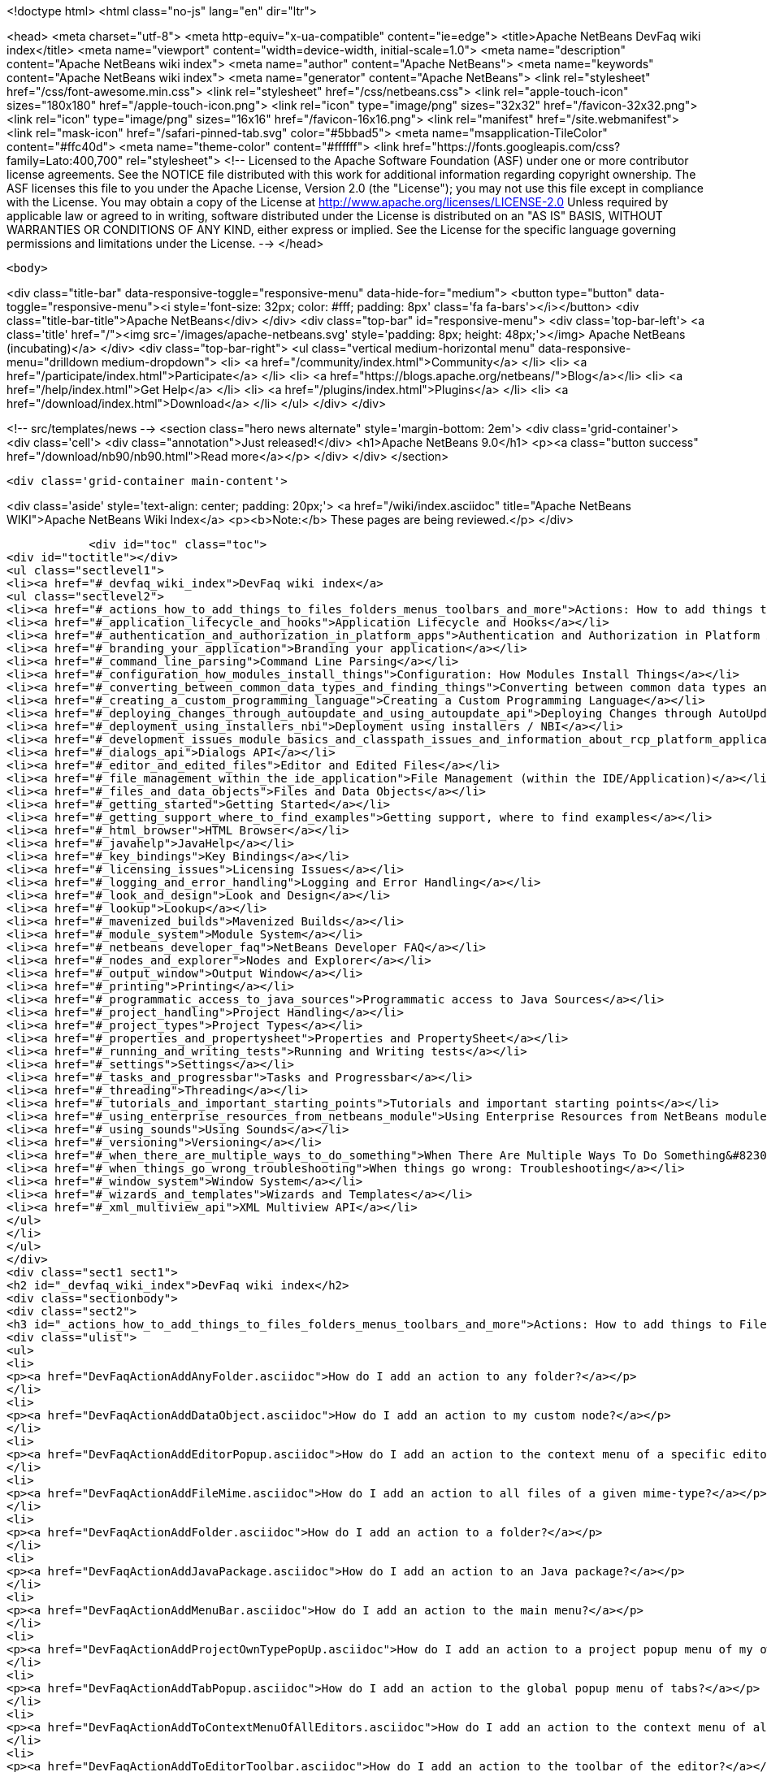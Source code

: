 

<!doctype html>
<html class="no-js" lang="en" dir="ltr">
    
<head>
    <meta charset="utf-8">
    <meta http-equiv="x-ua-compatible" content="ie=edge">
    <title>Apache NetBeans DevFaq wiki index</title>
    <meta name="viewport" content="width=device-width, initial-scale=1.0">
    <meta name="description" content="Apache NetBeans wiki index">
    <meta name="author" content="Apache NetBeans">
    <meta name="keywords" content="Apache NetBeans wiki index">
    <meta name="generator" content="Apache NetBeans">
    <link rel="stylesheet" href="/css/font-awesome.min.css">
    <link rel="stylesheet" href="/css/netbeans.css">
    <link rel="apple-touch-icon" sizes="180x180" href="/apple-touch-icon.png">
    <link rel="icon" type="image/png" sizes="32x32" href="/favicon-32x32.png">
    <link rel="icon" type="image/png" sizes="16x16" href="/favicon-16x16.png">
    <link rel="manifest" href="/site.webmanifest">
    <link rel="mask-icon" href="/safari-pinned-tab.svg" color="#5bbad5">
    <meta name="msapplication-TileColor" content="#ffc40d">
    <meta name="theme-color" content="#ffffff">
    <link href="https://fonts.googleapis.com/css?family=Lato:400,700" rel="stylesheet"> 
    <!--
        Licensed to the Apache Software Foundation (ASF) under one
        or more contributor license agreements.  See the NOTICE file
        distributed with this work for additional information
        regarding copyright ownership.  The ASF licenses this file
        to you under the Apache License, Version 2.0 (the
        "License"); you may not use this file except in compliance
        with the License.  You may obtain a copy of the License at
        http://www.apache.org/licenses/LICENSE-2.0
        Unless required by applicable law or agreed to in writing,
        software distributed under the License is distributed on an
        "AS IS" BASIS, WITHOUT WARRANTIES OR CONDITIONS OF ANY
        KIND, either express or implied.  See the License for the
        specific language governing permissions and limitations
        under the License.
    -->
</head>


    <body>
        

<div class="title-bar" data-responsive-toggle="responsive-menu" data-hide-for="medium">
    <button type="button" data-toggle="responsive-menu"><i style='font-size: 32px; color: #fff; padding: 8px' class='fa fa-bars'></i></button>
    <div class="title-bar-title">Apache NetBeans</div>
</div>
<div class="top-bar" id="responsive-menu">
    <div class='top-bar-left'>
        <a class='title' href="/"><img src='/images/apache-netbeans.svg' style='padding: 8px; height: 48px;'></img> Apache NetBeans (incubating)</a>
    </div>
    <div class="top-bar-right">
        <ul class="vertical medium-horizontal menu" data-responsive-menu="drilldown medium-dropdown">
            <li> <a href="/community/index.html">Community</a> </li>
            <li> <a href="/participate/index.html">Participate</a> </li>
            <li> <a href="https://blogs.apache.org/netbeans/">Blog</a></li>
            <li> <a href="/help/index.html">Get Help</a> </li>
            <li> <a href="/plugins/index.html">Plugins</a> </li>
            <li> <a href="/download/index.html">Download</a> </li>
        </ul>
    </div>
</div>


        
<!-- src/templates/news -->
<section class="hero news alternate" style='margin-bottom: 2em'>
    <div class='grid-container'>
        <div class='cell'>
            <div class="annotation">Just released!</div>
            <h1>Apache NetBeans 9.0</h1>
            <p><a class="button success" href="/download/nb90/nb90.html">Read more</a></p>
        </div>
    </div>
</section>

        <div class='grid-container main-content'>
            
<div class='aside' style='text-align: center; padding: 20px;'>
    <a href="/wiki/index.asciidoc" title="Apache NetBeans WIKI">Apache NetBeans Wiki Index</a>
    <p><b>Note:</b> These pages are being reviewed.</p>
</div>

            <div id="toc" class="toc">
<div id="toctitle"></div>
<ul class="sectlevel1">
<li><a href="#_devfaq_wiki_index">DevFaq wiki index</a>
<ul class="sectlevel2">
<li><a href="#_actions_how_to_add_things_to_files_folders_menus_toolbars_and_more">Actions: How to add things to Files, Folders, Menus, Toolbars and more</a></li>
<li><a href="#_application_lifecycle_and_hooks">Application Lifecycle and Hooks</a></li>
<li><a href="#_authentication_and_authorization_in_platform_apps">Authentication and Authorization in Platform Apps</a></li>
<li><a href="#_branding_your_application">Branding your application</a></li>
<li><a href="#_command_line_parsing">Command Line Parsing</a></li>
<li><a href="#_configuration_how_modules_install_things">Configuration: How Modules Install Things</a></li>
<li><a href="#_converting_between_common_data_types_and_finding_things">Converting between common data types and finding things</a></li>
<li><a href="#_creating_a_custom_programming_language">Creating a Custom Programming Language</a></li>
<li><a href="#_deploying_changes_through_autoupdate_and_using_autoupdate_api">Deploying Changes through AutoUpdate and using Autoupdate API</a></li>
<li><a href="#_deployment_using_installers_nbi">Deployment using installers / NBI</a></li>
<li><a href="#_development_issues_module_basics_and_classpath_issues_and_information_about_rcp_platform_application_configuration">Development issues, module basics and classpath issues, and information about RCP/Platform application configuration</a></li>
<li><a href="#_dialogs_api">Dialogs API</a></li>
<li><a href="#_editor_and_edited_files">Editor and Edited Files</a></li>
<li><a href="#_file_management_within_the_ide_application">File Management (within the IDE/Application)</a></li>
<li><a href="#_files_and_data_objects">Files and Data Objects</a></li>
<li><a href="#_getting_started">Getting Started</a></li>
<li><a href="#_getting_support_where_to_find_examples">Getting support, where to find examples</a></li>
<li><a href="#_html_browser">HTML Browser</a></li>
<li><a href="#_javahelp">JavaHelp</a></li>
<li><a href="#_key_bindings">Key Bindings</a></li>
<li><a href="#_licensing_issues">Licensing Issues</a></li>
<li><a href="#_logging_and_error_handling">Logging and Error Handling</a></li>
<li><a href="#_look_and_design">Look and Design</a></li>
<li><a href="#_lookup">Lookup</a></li>
<li><a href="#_mavenized_builds">Mavenized Builds</a></li>
<li><a href="#_module_system">Module System</a></li>
<li><a href="#_netbeans_developer_faq">NetBeans Developer FAQ</a></li>
<li><a href="#_nodes_and_explorer">Nodes and Explorer</a></li>
<li><a href="#_output_window">Output Window</a></li>
<li><a href="#_printing">Printing</a></li>
<li><a href="#_programmatic_access_to_java_sources">Programmatic access to Java Sources</a></li>
<li><a href="#_project_handling">Project Handling</a></li>
<li><a href="#_project_types">Project Types</a></li>
<li><a href="#_properties_and_propertysheet">Properties and PropertySheet</a></li>
<li><a href="#_running_and_writing_tests">Running and Writing tests</a></li>
<li><a href="#_settings">Settings</a></li>
<li><a href="#_tasks_and_progressbar">Tasks and Progressbar</a></li>
<li><a href="#_threading">Threading</a></li>
<li><a href="#_tutorials_and_important_starting_points">Tutorials and important starting points</a></li>
<li><a href="#_using_enterprise_resources_from_netbeans_module">Using Enterprise Resources from NetBeans module</a></li>
<li><a href="#_using_sounds">Using Sounds</a></li>
<li><a href="#_versioning">Versioning</a></li>
<li><a href="#_when_there_are_multiple_ways_to_do_something">When There Are Multiple Ways To Do Something&#8230;&#8203;</a></li>
<li><a href="#_when_things_go_wrong_troubleshooting">When things go wrong: Troubleshooting</a></li>
<li><a href="#_window_system">Window System</a></li>
<li><a href="#_wizards_and_templates">Wizards and Templates</a></li>
<li><a href="#_xml_multiview_api">XML Multiview API</a></li>
</ul>
</li>
</ul>
</div>
<div class="sect1 sect1">
<h2 id="_devfaq_wiki_index">DevFaq wiki index</h2>
<div class="sectionbody">
<div class="sect2">
<h3 id="_actions_how_to_add_things_to_files_folders_menus_toolbars_and_more">Actions: How to add things to Files, Folders, Menus, Toolbars and more</h3>
<div class="ulist">
<ul>
<li>
<p><a href="DevFaqActionAddAnyFolder.asciidoc">How do I add an action to any folder?</a></p>
</li>
<li>
<p><a href="DevFaqActionAddDataObject.asciidoc">How do I add an action to my custom node?</a></p>
</li>
<li>
<p><a href="DevFaqActionAddEditorPopup.asciidoc">How do I add an action to the context menu of a specific editor?</a></p>
</li>
<li>
<p><a href="DevFaqActionAddFileMime.asciidoc">How do I add an action to all files of a given mime-type?</a></p>
</li>
<li>
<p><a href="DevFaqActionAddFolder.asciidoc">How do I add an action to a folder?</a></p>
</li>
<li>
<p><a href="DevFaqActionAddJavaPackage.asciidoc">How do I add an action to an Java package?</a></p>
</li>
<li>
<p><a href="DevFaqActionAddMenuBar.asciidoc">How do I add an action to the main menu?</a></p>
</li>
<li>
<p><a href="DevFaqActionAddProjectOwnTypePopUp.asciidoc">How do I add an action to a project popup menu of my own project type?</a></p>
</li>
<li>
<p><a href="DevFaqActionAddTabPopup.asciidoc">How do I add an action to the global popup menu of tabs?</a></p>
</li>
<li>
<p><a href="DevFaqActionAddToContextMenuOfAllEditors.asciidoc">How do I add an action to the context menu of all editors?</a></p>
</li>
<li>
<p><a href="DevFaqActionAddToEditorToolbar.asciidoc">How do I add an action to the toolbar of the editor?</a></p>
</li>
<li>
<p><a href="DevFaqActionAddToolBar.asciidoc">How do I add an action to a toolbar in the main window?</a></p>
</li>
<li>
<p><a href="DevFaqActionAddTools.asciidoc">How do I add an action to the tools menu?</a></p>
</li>
<li>
<p><a href="DevFaqActionContextSensitive.asciidoc">How do I make an action that is automatically enabled/disabled depending on what&#8217;s selected?</a></p>
</li>
<li>
<p><a href="DevFaqActionNodePopupSubmenu.asciidoc">How do I make my Node have a submenu on its popup menu?</a></p>
</li>
<li>
<p><a href="DevFaqActionsAddAtRuntime.asciidoc">How do I add an action (incl. shortcut) at runtime?</a></p>
</li>
<li>
<p><a href="DevFaqActionsFolder.asciidoc">What is the Actions folder in the system filesystem, and why should I use it?</a></p>
</li>
<li>
<p><a href="DevFaqAddActionToMembersOrHierarchyView.asciidoc">How do I add an action to the context menu of the members or hierarchy view?</a></p>
</li>
<li>
<p><a href="DevFaqAddGlobalContext.asciidoc">How do I add content to the Global Context?</a></p>
</li>
<li>
<p><a href="DevFaqAddIconToContextMenu.asciidoc">How do I add an icon to the context menu?</a></p>
</li>
<li>
<p><a href="DevFaqAddMacroableAction.asciidoc">How do I create an action which can be invoked by a macro?</a></p>
</li>
<li>
<p><a href="DevFaqChangeMenuItemToolbarAppearanceForAction.asciidoc">How do I change the appearance of the menu items and toolbar buttons for my Action</a></p>
</li>
<li>
<p><a href="DevFaqCheckableActionPreferenceOption.asciidoc">How do I make a checkable/toggle-able action that represents a preference option?</a></p>
</li>
<li>
<p><a href="DevFaqDropdownMenuAddToolbar.asciidoc">How do I add a dropdown menu to toolbar?</a></p>
</li>
<li>
<p><a href="DevFaqDropdownMenuAddToolbarEnabled.asciidoc">How do I add a dropdown menu to toolbar that is selectively enabled/disabled?</a></p>
</li>
<li>
<p><a href="DevFaqFileOpenAction.asciidoc">How do I get the Open File item on the File menu into my platform application?</a></p>
</li>
<li>
<p><a href="DevFaqFindLocationInSourcesFromUi.asciidoc">Looking at the UI how do I find a module that implements a menu item</a></p>
</li>
<li>
<p><a href="DevFaqHideRemoveToolbarMenu.asciidoc">How do I hide/remove default toolbar buttons and/or menu items?</a></p>
</li>
<li>
<p><a href="DevFaqHideShowToolbar.asciidoc">How do I hide/show toolbar dynamically?</a></p>
</li>
<li>
<p><a href="DevFaqHowCreateAnActionObject.asciidoc">How can I to create an Action object and attach this action to one or more components on frame without manually editing Generated Code?</a></p>
</li>
<li>
<p><a href="DevFaqHowOrganizeOrReuseExistingActionsWithAnnotations.asciidoc">How can I reuse and/or organise actions only by using annotations (@ActionReferences)?</a></p>
</li>
<li>
<p><a href="DevFaqHowToDefineTheKeyMapCategoryForAnAction.asciidoc">How do I define and localise the keymap category of an action?</a></p>
</li>
<li>
<p><a href="DevFaqInvokeActionProgrammatically.asciidoc">How do I invoke an action programmatically?</a></p>
</li>
<li>
<p><a href="DevFaqJSeparatorInMainToolbar.asciidoc">How can I add a JSeparator to the main toolbar?</a></p>
</li>
<li>
<p><a href="DevFaqLogActionStartup.asciidoc">How do I invoke the IDE-Log upon Startup?</a></p>
</li>
<li>
<p><a href="DevFaqMainwindowClosingAction.asciidoc">How do i change the closing action of the MainWindow?</a></p>
</li>
<li>
<p><a href="DevFaqRenamingMenuItem.asciidoc">Some module in the IDE etc. already has a menu item I like, but I just want to rename it. Can I?</a></p>
</li>
<li>
<p><a href="DevFaqSwitchingMenusByContext.asciidoc">Can I change the contents of a menu according to the selected file in the editor, or hide or show a whole menu?</a></p>
</li>
<li>
<p><a href="DevFaqToggleActionAddToEditorToolbar.asciidoc">How do I add a toggle-able action to the toolbar/main menu?</a></p>
</li>
<li>
<p><a href="DevFaqTweakRegistryByCodeDeduction.asciidoc">How do I remove Menu Item, Toolbar Button from plug-in&#8217;s XML Layer?</a></p>
</li>
<li>
<p><a href="DevFaqTweakRegistryByCodeReplacement.asciidoc">How do I have only Shortcut Keys for an Action?</a></p>
</li>
<li>
<p><a href="DevFaqUsingSubmenus.asciidoc">Can I install submenus into popups or other menus, instead of a regular action?</a></p>
</li>
</ul>
</div>
</div>
<div class="sect2">
<h3 id="_application_lifecycle_and_hooks">Application Lifecycle and Hooks</h3>
<div class="ulist">
<ul>
<li>
<p><a href="DevFaqAppLifecycleHooks.asciidoc">What are some of the hooks in the application&#8217;s lifecycle I can plug into?</a></p>
</li>
</ul>
</div>
</div>
<div class="sect2">
<h3 id="_authentication_and_authorization_in_platform_apps">Authentication and Authorization in Platform Apps</h3>
<div class="ulist">
<ul>
<li>
<p><a href="DevFaqPlatformAppAuthStrategies.asciidoc">Other strategies for authentication and authorization</a></p>
</li>
</ul>
</div>
</div>
<div class="sect2">
<h3 id="_branding_your_application">Branding your application</h3>
<div class="ulist">
<ul>
<li>
<p><a href="BrandingAboutDialog.asciidoc">Branding About Dialog</a></p>
</li>
<li>
<p><a href="BrandingUpdaterSplash.asciidoc">Branding Updater Splash</a></p>
</li>
<li>
<p><a href="DevFaqRemoveStatusBar.asciidoc">How do I remove the status bar?</a></p>
</li>
<li>
<p><a href="DevFaqVersionNumber.asciidoc">How do I set the version number?</a></p>
</li>
<li>
<p><a href="TranslateNetbeansModule.asciidoc">Translating a NetBeans Module</a></p>
</li>
</ul>
</div>
</div>
<div class="sect2">
<h3 id="_command_line_parsing">Command Line Parsing</h3>
<div class="ulist">
<ul>
<li>
<p><a href="HowToEnableDisableMenusFromCommandLine.asciidoc">Can something that the user sets on the command line determine whether a menu item is enabled?</a></p>
</li>
<li>
<p><a href="HowToEnableDisableModulesFromCommandLine.asciidoc">Same as the above, but this time for enabling/disabling modules?</a></p>
</li>
<li>
<p><a href="HowToPassCommandLineArgumentsToANetBeansPlatformApplicationWhenRunInsideTheIDE.asciidoc">How to pass command line arguments to a NetBeans Platform application when run inside the IDE</a></p>
</li>
</ul>
</div>
</div>
<div class="sect2">
<h3 id="_configuration_how_modules_install_things">Configuration: How Modules Install Things</h3>
<div class="ulist">
<ul>
<li>
<p><a href="DevFaqDotSettingsFiles.asciidoc">What are .settings files?</a></p>
</li>
<li>
<p><a href="DevFaqDotShadowFiles.asciidoc">What are .shadow files?</a></p>
</li>
<li>
<p><a href="DevFaqDynamicSystemFilesystem.asciidoc">Can I dynamically change the contents of the System Filesystem at runtime?</a></p>
</li>
<li>
<p><a href="DevFaqFilesystemSee.asciidoc">How can I see the filesystem?</a></p>
</li>
<li>
<p><a href="DevFaqInstalledFileLocator.asciidoc">Can I bundle some additional files with my module?  If so, how can I find those files to use them from my module?</a></p>
</li>
<li>
<p><a href="DevFaqInstanceDataObject.asciidoc">What are .instance files?</a></p>
</li>
<li>
<p><a href="DevFaqModulesGeneral.asciidoc">What are the ways a module can influence the system?</a></p>
</li>
<li>
<p><a href="DevFaqModulesLayerFile.asciidoc">What is an XML layer?</a></p>
</li>
<li>
<p><a href="DevFaqModulesStartupActions.asciidoc">How do I run some code when my module starts/loads/unloads?</a></p>
</li>
<li>
<p><a href="DevFaqOrderAttributes.asciidoc">How do I specify the order for my menu items/toolbar buttons/files in the system filesystem?</a></p>
</li>
<li>
<p><a href="DevFaqSystemFilesystem.asciidoc">What is the system filesystem?</a></p>
</li>
<li>
<p><a href="DevFaqUserDir.asciidoc">What is the user directory, what is in it, and why do I need one?</a></p>
</li>
</ul>
</div>
</div>
<div class="sect2">
<h3 id="_converting_between_common_data_types_and_finding_things">Converting between common data types and finding things</h3>
<div class="ulist">
<ul>
<li>
<p><a href="DevFaqDataObjectFileObject.asciidoc">How do I get a DataObject for a FileObject?</a></p>
</li>
<li>
<p><a href="DevFaqDataObjectNode.asciidoc">How do I get a DataObject for a Node?</a></p>
</li>
<li>
<p><a href="DevFaqFileFileObject.asciidoc">How do I get a java.io.File for a FileObject?</a></p>
</li>
<li>
<p><a href="DevFaqFileObjectDataObject.asciidoc">How do I get a FileObject for a DataObject?</a></p>
</li>
<li>
<p><a href="DevFaqFileObjectFile.asciidoc">How do I get a FileObject for a File?</a></p>
</li>
<li>
<p><a href="DevFaqFileVsFileObject.asciidoc">FileObjects versus Files</a></p>
</li>
<li>
<p><a href="DevFaqFindInstance.asciidoc">I have a .instance file.  How do I get an actual object instance?</a></p>
</li>
<li>
<p><a href="DevFaqFindSfs.asciidoc">How do I get a reference to the system filesystem?</a></p>
</li>
<li>
<p><a href="DevFaqFolderOfInstances.asciidoc">I have a folder full of .instance files.  How do I get any/all of the object instances?</a></p>
</li>
<li>
<p><a href="DevFaqNodeDataObject.asciidoc">How do I get a Node for a DataObject?</a></p>
</li>
<li>
<p><a href="DevFaqUriVsUrl.asciidoc">URIs and URLs</a></p>
</li>
</ul>
</div>
</div>
<div class="sect2">
<h3 id="_creating_a_custom_programming_language">Creating a Custom Programming Language</h3>
<div class="ulist">
<ul>
<li>
<p><a href="DevFaqCustomDebugger.asciidoc">How can I create a custom Debugger for my language?</a></p>
</li>
<li>
<p><a href="DevFaqSyntaxHighlight.asciidoc">How do I add syntax highlighting for my language?</a></p>
</li>
</ul>
</div>
</div>
<div class="sect2">
<h3 id="_deploying_changes_through_autoupdate_and_using_autoupdate_api">Deploying Changes through AutoUpdate and using Autoupdate API</h3>
<div class="ulist">
<ul>
<li>
<p><a href="DevFaqAutoUpdateAPIJavadoc.asciidoc">How can I find Javadoc of Autoupdate API with hints to use it?</a></p>
</li>
<li>
<p><a href="DevFaqAutoUpdateBranding.asciidoc">How can I update the splash screen, title bar and other branding items via AutoUpdate?</a></p>
</li>
<li>
<p><a href="DevFaqAutoUpdateCheckEveryStartup.asciidoc">How to force to check for updates at every startup?</a></p>
</li>
<li>
<p><a href="DevFaqCustomUpdateCenter.asciidoc">How can I use AutoUpdate to deploy updates and new modules for my application?</a></p>
</li>
<li>
<p><a href="DevFaqHowToChangeUpdateCenterURL.asciidoc">How to change the update center URL via code?</a></p>
</li>
<li>
<p><a href="DevFaqNBMPack200.asciidoc">How to deal with pack200 compression in NBM?</a></p>
</li>
<li>
<p><a href="DevFaqNbmPostInstall.asciidoc">How to specify post-install code in NBM?</a></p>
</li>
<li>
<p><a href="DevFaqUseNativeInstaller.asciidoc">How can I run the installer for something else during module installation?</a></p>
</li>
<li>
<p><a href="FaqPluginManagerCustomization.asciidoc">What other documentation is available about AutoUpdate?</a></p>
</li>
</ul>
</div>
</div>
<div class="sect2">
<h3 id="_deployment_using_installers_nbi">Deployment using installers / NBI</h3>
<div class="ulist">
<ul>
<li>
<p><a href="DevInstallerAddVersioningInfo.asciidoc">How to add versioning information to be shown in "Installed Programs" (Windows-only)?</a></p>
</li>
</ul>
</div>
</div>
<div class="sect2">
<h3 id="_development_issues_module_basics_and_classpath_issues_and_information_about_rcp_platform_application_configuration">Development issues, module basics and classpath issues, and information about RCP/Platform application configuration</h3>
<div class="ulist">
<ul>
<li>
<p><a href="DevFaq2SrcPaths.asciidoc">How do I have two source directories within one module?</a></p>
</li>
<li>
<p><a href="DevFaqAnnotationDevelopDebug.asciidoc">How do I develop and debug annotations for NetBeans platform apps?</a></p>
</li>
<li>
<p><a href="DevFaqApiSpi.asciidoc">What is an SPI?  How is it different from an API?</a></p>
</li>
<li>
<p><a href="DevFaqAutomaticPlatformDownload.asciidoc">How can I have my application compiled in a specific version of the platform?</a></p>
</li>
<li>
<p><a href="DevFaqClassLoaders.asciidoc">What classloaders are created by the module system?</a></p>
</li>
<li>
<p><a href="DevFaqCustomizeBuild.asciidoc">How can I customize the build process?</a></p>
</li>
<li>
<p><a href="DevFaqDependOnCore.asciidoc">There is a class under org.netbeans.core that does what I need.  Can I depend on it?</a></p>
</li>
<li>
<p><a href="DevFaqExternalLibraries.asciidoc">How to store external libraries in the NetBeans Hg repository</a></p>
</li>
<li>
<p><a href="DevFaqHowPackageLibraries.asciidoc">I need to package some third party libraries with my module.  How do I do that?</a></p>
</li>
<li>
<p><a href="DevFaqHowToFixDependencies.asciidoc">My project.xml lists more dependencies than I really need. How can I fix it?</a></p>
</li>
<li>
<p><a href="DevFaqHowToReuseModules.asciidoc">Can I use modules from update center in my RCP application?</a></p>
</li>
<li>
<p><a href="DevFaqImplementationDependency.asciidoc">What is an implementation dependency and what/how/when should I use one?</a></p>
</li>
<li>
<p><a href="DevFaqJavaHelp.asciidoc">Is there a standard way to provide user documentation (help) for my module?</a></p>
</li>
<li>
<p><a href="DevFaqMemoryLeaks.asciidoc">How can I fix memory leaks?</a></p>
</li>
<li>
<p><a href="DevFaqMigratingToNewerPlatform.asciidoc">Migrating to a newer version of the Platform</a></p>
</li>
<li>
<p><a href="DevFaqModuleDependencies.asciidoc">How do module dependencies/classloading work?</a></p>
</li>
<li>
<p><a href="DevFaqModulePatching.asciidoc">How do I create a patch for a preexisting NetBeans module?</a></p>
</li>
<li>
<p><a href="DevFaqModuleReload.asciidoc">Do I need to restart NetBeans every time to debug new changes?</a></p>
</li>
<li>
<p><a href="DevFaqNativeLibraries.asciidoc">How do I add native libraries?</a></p>
</li>
<li>
<p><a href="DevFaqNbIdiosyncracies.asciidoc">Common calls that should be done slightly differently in NetBeans than standard Swing apps (loading images, localized strings, showing dialogs)</a></p>
</li>
<li>
<p><a href="DevFaqNbPlatformAndHarnessMixAndMatch.asciidoc">I want to use one version of the Platform with another version of the build harness. Can I?</a></p>
</li>
<li>
<p><a href="DevFaqNetBeansClasspath.asciidoc">My module uses some libraries. I&#8217;ve tried setting CLASSPATH but it doesn&#8217;t work. Help!</a></p>
</li>
<li>
<p><a href="DevFaqNetBeansFullHack.asciidoc">Can I test changes to the IDE without going through the license check and so on?</a></p>
</li>
<li>
<p><a href="DevFaqNetBeansProjectsDirectory.asciidoc">How can I customize the default project directory for my application, replacing "NetBeansProjects"?</a></p>
</li>
<li>
<p><a href="DevFaqNoClassDefFound.asciidoc">My module uses class XYZ from NetBeans' APIs.  It compiles, but I get a NoClassDefFoundError at runtime. Why?</a></p>
</li>
<li>
<p><a href="DevFaqOrphanedNetBeansOrgModules.asciidoc">Can I work on just one or two modules from the NetBeans source base by themselves?</a></p>
</li>
<li>
<p><a href="DevFaqPlatformRuntimeProperties.asciidoc">I want to set some flags or CLI arguments for running my NB RCP/Platform based application (such as disable assertions). How do I do that?</a></p>
</li>
<li>
<p><a href="DevFaqProfiling.asciidoc">How can I profile NetBeans?</a></p>
</li>
<li>
<p><a href="DevFaqRuntimeMemory.asciidoc">How to run module with more PermGen and Heap memory?</a></p>
</li>
<li>
<p><a href="DevFaqSignNbm.asciidoc">Can I sign NBMs I create?</a></p>
</li>
<li>
<p><a href="DevFaqSpecifyJdkVersion.asciidoc">My module requires JDK 6 - how do I keep it from being loaded on an older release?</a></p>
</li>
<li>
<p><a href="DevFaqSuitesVsClusters.asciidoc">What is the difference between a suite and a cluster?</a></p>
</li>
<li>
<p><a href="DevFaqTopManager.asciidoc">Where is TopManager?  I&#8217;m trying to do the examples from the O&#8217;Reilly book</a></p>
</li>
<li>
<p><a href="DevFaqUIResponsiveness.asciidoc">I am developing a NetBeans module. What performance criteria should it satisfy?</a></p>
</li>
<li>
<p><a href="DevFaqUiDefaultsPropsNotFound.asciidoc">Why can&#8217;t I load properties using UIDefaults?</a></p>
</li>
<li>
<p><a href="DevFaqWeakListener.asciidoc">What is a WeakListener?</a></p>
</li>
<li>
<p><a href="DevFaqWeakListenerWhen.asciidoc">When should I use a WeakListener?</a></p>
</li>
<li>
<p><a href="DevFaqWhatIsACluster.asciidoc">What is a module cluster?</a></p>
</li>
<li>
<p><a href="DevFaqWhatIsNbm.asciidoc">What is an "NBM"?</a></p>
</li>
<li>
<p><a href="DevFaqWhenUseWrapperModule.asciidoc">When should I use a library wrapper module and when should I just package the library into my module?</a></p>
</li>
<li>
<p><a href="DevFaqWrapperModules.asciidoc">What is a library wrapper module and how do I use it?</a></p>
</li>
<li>
<p><a href="FaqRunSameTargetOnAllModules.asciidoc">How can I launch an Ant Task on all modules of my suite?</a></p>
</li>
</ul>
</div>
</div>
<div class="sect2">
<h3 id="_dialogs_api">Dialogs API</h3>
<div class="ulist">
<ul>
<li>
<p><a href="DevFaqDialogControlOKButton.asciidoc">How can I control when the OK button is enabled</a></p>
</li>
<li>
<p><a href="DevFaqDialogsApiIntro.asciidoc">What is the Dialogs API and How Do I Use It?</a></p>
</li>
</ul>
</div>
</div>
<div class="sect2">
<h3 id="_editor_and_edited_files">Editor and Edited Files</h3>
<div class="ulist">
<ul>
<li>
<p><a href="DevFaqEditorCodeCompletionAnyJEditorPane.asciidoc">How to add code completion to any JEditorPane</a></p>
</li>
<li>
<p><a href="DevFaqEditorGetCurrentDocument.asciidoc">How can I get the currently open document in the selected editor?</a></p>
</li>
<li>
<p><a href="DevFaqEditorHowIsMimeLookupComposed.asciidoc">How is MimeLookup composed?</a></p>
</li>
<li>
<p><a href="DevFaqEditorHowToAddCodeTemplates.asciidoc">How to add code templates?</a></p>
</li>
<li>
<p><a href="DevFaqEditorHowToAddDiffView.asciidoc">How to use the diff view in my own application/plugin?</a></p>
</li>
<li>
<p><a href="DevFaqEditorHowToGetMimeTypeFromDocumentOrJTextComponent.asciidoc">How to get mime type from Document or JTextComponent?</a></p>
</li>
<li>
<p><a href="DevFaqEditorHowToReuseEditorHighlighting.asciidoc">How to reuse XML syntax highlighting in your own editor</a></p>
</li>
<li>
<p><a href="DevFaqEditorJEPForMimeType.asciidoc">How can I create JEditorPane for a specific document type?</a></p>
</li>
<li>
<p><a href="DevFaqEditorWhatIsMimeLookup.asciidoc">What is MimeLookup?</a></p>
</li>
<li>
<p><a href="DevFaqEditorWhatIsMimePath.asciidoc">What is MimePath?</a></p>
</li>
<li>
<p><a href="DevFaqFileEditorContextMenuAddition.asciidoc">Can I add a menu item to the context menu of the Java source editor?</a></p>
</li>
<li>
<p><a href="DevFaqFindCaretPositionInEditor.asciidoc">How can I get the position of the caret/line in the selected editor?</a></p>
</li>
<li>
<p><a href="DevFaqGetOpenEditorWindows.asciidoc">How can I get a list of open editors/documents?</a></p>
</li>
<li>
<p><a href="DevFaqI18nFileEncodingQueryObject.asciidoc">Project Encoding vs. File Encoding - What are the precedence rules used in NetBeans 6.0?</a></p>
</li>
<li>
<p><a href="DevFaqListenEditorChanges.asciidoc">How can I track what file the user is currently editing?</a></p>
</li>
<li>
<p><a href="DevFaqModifyOpenFile.asciidoc">Is it safe to programmatically modify a file which is open in the editor?</a></p>
</li>
<li>
<p><a href="DevFaqMultipleProgrammaticEdits.asciidoc">I want to make some programmatic changes to the edited file.  How can I do it so one Undo undoes it all?</a></p>
</li>
<li>
<p><a href="DevFaqOpenFileAtLine.asciidoc">How can I open a file in the editor at a particular line number and column?</a></p>
</li>
<li>
<p><a href="DevFaqOpenReadOnly.asciidoc">How can I open a file in the editor in read-only mode?</a></p>
</li>
<li>
<p><a href="DevFaqSyntaxColoring.asciidoc">Can I add syntax coloring for my own data object/MIME type?</a></p>
</li>
</ul>
</div>
</div>
<div class="sect2">
<h3 id="_file_management_within_the_ide_application">File Management (within the IDE/Application)</h3>
<div class="ulist">
<ul>
<li>
<p><a href="DevFaqOpenFile.asciidoc">How can I open a file in the IDE programatically?</a></p>
</li>
</ul>
</div>
</div>
<div class="sect2">
<h3 id="_files_and_data_objects">Files and Data Objects</h3>
<div class="ulist">
<ul>
<li>
<p><a href="DevFaqDataLoader.asciidoc">What is a DataLoader?</a></p>
</li>
<li>
<p><a href="DevFaqDataObject.asciidoc">What is a DataObject?</a></p>
</li>
<li>
<p><a href="DevFaqDataObjectInItsCookieSet.asciidoc">The next button is never enabled when I create my DataObject from a template.  Help!</a></p>
</li>
<li>
<p><a href="DevFaqDataSystemsAddPopupToAllFolders.asciidoc">How do I add a menu item to the popup menu of every folder in the system?</a></p>
</li>
<li>
<p><a href="DevFaqFileAttributes.asciidoc">What are file attributes?</a></p>
</li>
<li>
<p><a href="DevFaqFileChoosers.asciidoc">I need to show a file chooser.  How can I remember most-recently-used directories?</a></p>
</li>
<li>
<p><a href="DevFaqFileContextMenuAddition.asciidoc">Can I add a menu item to the context menu of every Java source file?</a></p>
</li>
<li>
<p><a href="DevFaqFileObject.asciidoc">What is a FileObject?</a></p>
</li>
<li>
<p><a href="DevFaqFileObjectInMemory.asciidoc">How can I create a FileObject in memory?</a></p>
</li>
<li>
<p><a href="DevFaqFileRecognition.asciidoc">How does NetBeans recognize files?</a></p>
</li>
<li>
<p><a href="DevFaqFileSystem.asciidoc">What is a FileSystem?</a></p>
</li>
<li>
<p><a href="DevFaqImplementFilesystem.asciidoc">I&#8217;m having trouble implementing this filesystem&#8230;&#8203;.</a></p>
</li>
<li>
<p><a href="DevFaqListenForChangesInNonExistentFile.asciidoc">I want to listen for changes in a file that may not exist or may be deleted and re-created</a></p>
</li>
<li>
<p><a href="DevFaqListenForOpenEvents.asciidoc">How can I be notified when a file is opened?</a></p>
</li>
<li>
<p><a href="DevFaqListenForSaveEvents.asciidoc">How can I be notified when a file is modified and saved?</a></p>
</li>
<li>
<p><a href="DevFaqListeningForFileChanges.asciidoc">I am listening for changes in a folder/file but when there are changes I do not receive an event</a></p>
</li>
<li>
<p><a href="DevFaqMIMEResolver.asciidoc">How can I create declarative MIMEResolver and add new file type?</a></p>
</li>
<li>
<p><a href="DevFaqNewXMLFileType.asciidoc">How do I add support for an XML type with a different extension?</a></p>
</li>
</ul>
</div>
</div>
<div class="sect2">
<h3 id="_getting_started">Getting Started</h3>
<div class="ulist">
<ul>
<li>
<p><a href="DefFaqMapApisToTasks.asciidoc">What API do I want to use for x, y or z?</a></p>
</li>
<li>
<p><a href="DevFaqAccessSourcesUsingMercurial.asciidoc">How do I get sources for NetBeans using Mercurial (hg)?</a></p>
</li>
<li>
<p><a href="DevFaqAccessSourcesWeb.asciidoc">How do I get zipped sources for a periodic build?</a></p>
</li>
<li>
<p><a href="DevFaqBecomingProficient.asciidoc">Becoming a proficient module developer</a></p>
</li>
<li>
<p><a href="DevFaqGeneralPackageNamingConventions.asciidoc">Why are some packages org.netbeans.api.something and others are org.netbeans.something.api?</a></p>
</li>
<li>
<p><a href="DevFaqGeneralWhatIsNetBeansExe.asciidoc">What is netbeans.exe, who compiles it and why is it there?</a></p>
</li>
<li>
<p><a href="DevFaqGeneralWhereIsJavadoc.asciidoc">Where can I find Javadoc for the IDE and Platform?</a></p>
</li>
<li>
<p><a href="DevFaqGeneralWhereIsPlatformHowToBuild.asciidoc">Where is the Platform and how can I build it?</a></p>
</li>
<li>
<p><a href="DevFaqLibrariesModuleDescriptions.asciidoc">In the Libraries tab of my application&#8217;s Project Properties, there sure are a lot of modules listed. What are they for</a></p>
</li>
<li>
<p><a href="DevFaqNetBeansPlatformManager.asciidoc">How do I set up a NetBeans Platform in the IDE?</a></p>
</li>
<li>
<p><a href="DevFaqSellingModules.asciidoc">I have written a module. Can I sell it?</a></p>
</li>
<li>
<p><a href="DevFaqSourceTreeModuleDescriptions.asciidoc">There sure are a lot of modules in the source tree.  What are they for</a></p>
</li>
<li>
<p><a href="DevFaqWhatIsAModule.asciidoc">What is a module?</a></p>
</li>
</ul>
</div>
</div>
<div class="sect2">
<h3 id="_getting_support_where_to_find_examples">Getting support, where to find examples</h3>
<div class="ulist">
<ul>
<li>
<p><a href="DevFaqFileBug.asciidoc">Filing a bug report</a></p>
</li>
<li>
<p><a href="DevFaqMoreDocsOnCertainAPIs.asciidoc">Where can I find more documentation on certain APIs?</a></p>
</li>
<li>
<p><a href="DevFaqSampleCode.asciidoc">Examples of how to use various APIs</a></p>
</li>
<li>
<p><a href="NetBeansCertifiedEngineerCourse.asciidoc">Can I get training material for the NetBeans Certification course?</a></p>
</li>
</ul>
</div>
</div>
<div class="sect2">
<h3 id="_html_browser">HTML Browser</h3>
<div class="ulist">
<ul>
<li>
<p><a href="DevFaqHowToOpenURL.asciidoc">How to open a URL in the internal/default HTML browser?</a></p>
</li>
</ul>
</div>
</div>
<div class="sect2">
<h3 id="_javahelp">JavaHelp</h3>
<div class="ulist">
<ul>
<li>
<p><a href="DevFaqHelpGuidelines.asciidoc">JavaHelp integration guide</a></p>
</li>
<li>
<p><a href="DevFaqIdeWelcome.asciidoc">How do I fix problems about 'ide.welcome'?</a></p>
</li>
<li>
<p><a href="DevFaqJavaHelpForNodeProperties.asciidoc">How can I hook up JavaHelp to property sets or individual properties?</a></p>
</li>
<li>
<p><a href="DevFaqJavaHelpNotDisplayed.asciidoc">Why doesn&#8217;t my JavaHelp content show up?</a></p>
</li>
<li>
<p><a href="DevFaqJavaHelpOverrideCustom.asciidoc">How can I override JavaHelp to display my own custom help or documentation?</a></p>
</li>
</ul>
</div>
</div>
<div class="sect2">
<h3 id="_key_bindings">Key Bindings</h3>
<div class="ulist">
<ul>
<li>
<p><a href="DevFaqAddDefaultActionShortcuts.asciidoc">How do I add default shortcuts for SystemActions (like cut, paste, etc)?</a></p>
</li>
<li>
<p><a href="DevFaqAddShortCutForAction.asciidoc">How to set the shortcut of an action outside of your own module?</a></p>
</li>
<li>
<p><a href="DevFaqGetShortCutForAction.asciidoc">How to get the shortcut/shortkey of an action at runtime?</a></p>
</li>
<li>
<p><a href="DevFaqGlobalVsEditorKeybindings.asciidoc">What about editor-specific keybindings?</a></p>
</li>
<li>
<p><a href="DevFaqKeybindings.asciidoc">How do key bindings work?</a></p>
</li>
<li>
<p><a href="DevFaqKeybindingsInUse.asciidoc">Which keybindings are already being used?</a></p>
</li>
<li>
<p><a href="DevFaqLogicalKeybindings.asciidoc">Why should I use D- for Ctrl and O- for Alt? I thought C- stood for Ctrl and A- stood for Alt!</a></p>
</li>
<li>
<p><a href="DevFaqOrderActions.asciidoc">I want my action to appear between two existing items/in a specific place in the menu.  Can I do that?</a></p>
</li>
<li>
<p><a href="DevFaqRebindingKeys.asciidoc">Binding one key to more than one action</a></p>
</li>
</ul>
</div>
</div>
<div class="sect2">
<h3 id="_licensing_issues">Licensing Issues</h3>
<div class="ulist">
<ul>
<li>
<p><a href="DevFaqEpl3rdPartySources.asciidoc">Where to download sources of EPL third-party components?</a></p>
</li>
<li>
<p><a href="DevFaqLgpl3rdPartySources.asciidoc">Where to download sources of LGPL third-party components?</a></p>
</li>
<li>
<p><a href="DevFaqLic3rdPartyComponents.asciidoc">NetBeans Platform and 3rd party components</a></p>
</li>
<li>
<p><a href="DevFaqMpl3rdPartySources.asciidoc">Where to download sources of MPL third-party components?</a></p>
</li>
</ul>
</div>
</div>
<div class="sect2">
<h3 id="_logging_and_error_handling">Logging and Error Handling</h3>
<div class="ulist">
<ul>
<li>
<p><a href="DevFaqAddTimestampToLogs.asciidoc">How can I add a timestamp to the logs?</a></p>
</li>
<li>
<p><a href="DevFaqCustomizingUnexpectedExceptionDialog.asciidoc">How can I customize the Unexpected Exception dialog?</a></p>
</li>
<li>
<p><a href="DevFaqLogging.asciidoc">Using java.util.logging in NetBeans</a></p>
</li>
<li>
<p><a href="DevFaqUIGestures.asciidoc">UI Logging through Gestures Collector</a></p>
</li>
<li>
<p><a href="DevFaqUnexpectedExceptionDialog.asciidoc">How can I suppress the Unexpected Exception dialog?</a></p>
</li>
</ul>
</div>
</div>
<div class="sect2">
<h3 id="_look_and_design">Look and Design</h3>
<div class="ulist">
<ul>
<li>
<p><a href="DevFaqChangeLookAndFeel.asciidoc">How can I set the Swing look and feel on startup?</a></p>
</li>
<li>
<p><a href="DevFaqCustomFontSize.asciidoc">I have a custom component.  How can I make it respond to --fontsize like the rest of NetBeans?</a></p>
</li>
<li>
<p><a href="DevFaqImagesForDarkLaf.asciidoc">How to provide non-inverted images for dark LookAndFeels like DarkMetal/Darcula?</a></p>
</li>
</ul>
</div>
</div>
<div class="sect2">
<h3 id="_lookup">Lookup</h3>
<div class="ulist">
<ul>
<li>
<p><a href="DevFaqLookup.asciidoc">What is a Lookup?</a></p>
</li>
<li>
<p><a href="DevFaqLookupContents.asciidoc">How can I find out what is in a Lookup</a></p>
</li>
<li>
<p><a href="DevFaqLookupCookie.asciidoc">What is the difference between getCookie(Class), SharedClassObject.findObject(Class) and Lookup.lookup(Class)?</a></p>
</li>
<li>
<p><a href="DevFaqLookupDefault.asciidoc">What is the "default Lookup"?</a></p>
</li>
<li>
<p><a href="DevFaqLookupEventBus.asciidoc">Event Bus in NetBeans</a></p>
</li>
<li>
<p><a href="DevFaqLookupForDataNode.asciidoc">How can I add support for lookups on nodes representing my file type?</a></p>
</li>
<li>
<p><a href="DevFaqLookupGenerics.asciidoc">How do I use Java generics with Lookup?</a></p>
</li>
<li>
<p><a href="DevFaqLookupHowToOverride.asciidoc">How can I override an instance in the Lookup?</a></p>
</li>
<li>
<p><a href="DevFaqLookupImplement.asciidoc">How do I implement my own lookup or proxy another one?</a></p>
</li>
<li>
<p><a href="DevFaqLookupLazyLoad.asciidoc">How do I lazy-load an item in the lookup?</a></p>
</li>
<li>
<p><a href="DevFaqLookupNonSingleton.asciidoc">If there is more than one of a type in a Lookup, which instance will I get?</a></p>
</li>
<li>
<p><a href="DevFaqLookupPackageNamingAndLookup.asciidoc">After adding my class to Lookup I get a "ClassNotFoundException" when trying to look it up, why?</a></p>
</li>
<li>
<p><a href="DevFaqLookupVsHashmap.asciidoc">Why use Lookup - wouldn&#8217;t a Map be good enough?</a></p>
</li>
<li>
<p><a href="DevFaqLookupWhere.asciidoc">What uses Lookup?</a></p>
</li>
<li>
<p><a href="DevFaqSysFsLookupRegistration.asciidoc">How can I register services into the lookup using the system filesystem?</a></p>
</li>
<li>
<p><a href="DevFaqWhenLookup.asciidoc">When should I use Lookup in my own APIs?</a></p>
</li>
</ul>
</div>
</div>
<div class="sect2">
<h3 id="_mavenized_builds">Mavenized Builds</h3>
<div class="ulist">
<ul>
<li>
<p><a href="DevFaqMavenHowToMigrateFromANT.asciidoc">How to convert an ANT-based NetBeans Module to a Maven-based NetBeans Module?</a></p>
</li>
<li>
<p><a href="DevFaqMavenL10N.asciidoc">How can I create localization modules using Maven?</a></p>
</li>
<li>
<p><a href="DevFaqMavenPlatformRebel.asciidoc">Can I use JRebel to speed up development?</a></p>
</li>
<li>
<p><a href="DevFaqMavenSystemScope.asciidoc">Why can&#8217;t I use system scope for a library wrapper module?</a></p>
</li>
</ul>
</div>
</div>
<div class="sect2">
<h3 id="_module_system">Module System</h3>
<div class="ulist">
<ul>
<li>
<p><a href="Autoload.asciidoc">What is an autoload module?</a></p>
</li>
<li>
<p><a href="DevFaqChangeRestartSplash.asciidoc">How can I change the NetBeans splash screen shown when an installed module requires restart?</a></p>
</li>
<li>
<p><a href="DevFaqDisableAutoupdate.asciidoc">Can I disable Auto Update (for example, while running tests)?</a></p>
</li>
<li>
<p><a href="DevFaqFixDependencies.asciidoc">How fix module dependencies automatically?</a></p>
</li>
<li>
<p><a href="DevFaqModuleCCE.asciidoc">Why am I getting a ClassCastException when the class is clearly of the right type?</a></p>
</li>
<li>
<p><a href="DevFaqModuleDupePackages.asciidoc">Can two or more modules contain the same package?</a></p>
</li>
<li>
<p><a href="DevFaqModuleLoadUnloadNotification.asciidoc">How can code in one module be notified when other modules are loaded or unloaded?</a></p>
</li>
<li>
<p><a href="DevFaqModuleObfuscation.asciidoc">How can I obfuscate a module?</a></p>
</li>
<li>
<p><a href="DevFaqNonGuiPlatformApp.asciidoc">Can I create a console or server (non-GUI) app with the NetBeans Platform?</a></p>
</li>
<li>
<p><a href="DevFaqSuppressExistingModule.asciidoc">I want my module to disable some of the modules that would normally be enabled. Possible?</a></p>
</li>
<li>
<p><a href="DevFaqTutorialsDebugging.asciidoc">How do I debug a module I&#8217;m building?</a></p>
</li>
</ul>
</div>
</div>
<div class="sect2">
<h3 id="_netbeans_developer_faq">NetBeans Developer FAQ</h3>
<div class="ulist">
<ul>
<li>
<p><a href="FaqIndex.asciidoc">list of other FAQs</a></p>
</li>
<li>
<p><a href="HowToAddFAQEntries.asciidoc">How To Add FAQ Entries</a></p>
</li>
</ul>
</div>
</div>
<div class="sect2">
<h3 id="_nodes_and_explorer">Nodes and Explorer</h3>
<div class="ulist">
<ul>
<li>
<p><a href="DevFaqAddDoingEvilThingsToForeignNodes.asciidoc">I have a reference to an existing Node from some other module.  Can I add cookies/properties/children?</a></p>
</li>
<li>
<p><a href="DevFaqAddingRemovingChildrenDynamically.asciidoc">Can I add, remove or reorder children of a node on the fly?</a></p>
</li>
<li>
<p><a href="DevFaqChangeNodeAppearance.asciidoc">How can I change my node&#8217;s appearance?</a></p>
</li>
<li>
<p><a href="DevFaqCreateExplorerPanel.asciidoc">How do I create a TopComponent (tab in the main window) to show some Nodes?</a></p>
</li>
<li>
<p><a href="DevFaqCutCopyPaste.asciidoc">How do I handle cut, copy and paste?</a></p>
</li>
<li>
<p><a href="DevFaqExpandAndSelectSpecificNode.asciidoc">How do I make a particular node visible in the Explorer, and maybe select it?</a></p>
</li>
<li>
<p><a href="DevFaqExplorer.asciidoc">What is "explorer"?</a></p>
</li>
<li>
<p><a href="DevFaqExplorerConnectNode.asciidoc">How do I show a Node in my explorer view?</a></p>
</li>
<li>
<p><a href="DevFaqExplorerManager.asciidoc">What is an ExplorerManager?</a></p>
</li>
<li>
<p><a href="DevFaqExplorerViews.asciidoc">What is an Explorer View?</a></p>
</li>
<li>
<p><a href="DevFaqExplorerViewsInMantisse.asciidoc">How can I design explorer views in Mantisse GUI editor?</a></p>
</li>
<li>
<p><a href="DevFaqFilesFromNodes.asciidoc">How do I get at the file that a particular node represents?</a></p>
</li>
<li>
<p><a href="DevFaqGraphicalChoiceView.asciidoc">How can I graphically create a ChoiceView?</a></p>
</li>
<li>
<p><a href="DevFaqNodeChildrenDotLeaf.asciidoc">Why do my nodes in the Explorer always have an expand-box by them, even though they have no children?</a></p>
</li>
<li>
<p><a href="DevFaqNodeDeletionDialog.asciidoc">How can I prevent (or override) the node deletion dialog?</a></p>
</li>
<li>
<p><a href="DevFaqNodeInjectingLookupContents.asciidoc">I want to allow other modules to inject objects into my Node&#8217;s Lookup, or Actions into its actions</a></p>
</li>
<li>
<p><a href="DevFaqNodePropertyForFiles.asciidoc">I have a Node.Property for a file. How can I control the file chooser that is the custom editor?</a></p>
</li>
<li>
<p><a href="DevFaqNodeSelectAll.asciidoc">How can I implement "Select all/Deselect all/Invert selection" features?</a></p>
</li>
<li>
<p><a href="DevFaqNodeSerialize.asciidoc">How to serialize my nodes?</a></p>
</li>
<li>
<p><a href="DevFaqNodeSubclass.asciidoc">I need to create my own Nodes. What should I subclass?</a></p>
</li>
<li>
<p><a href="DevFaqNodeViewCapability.asciidoc">How can I add a "View" capability for data my node represents?</a></p>
</li>
<li>
<p><a href="DevFaqNodesChildFactory.asciidoc">I need to show Nodes for objects that are slow to create.  How do I compute Node children on a background thread?</a></p>
</li>
<li>
<p><a href="DevFaqNodesCustomLookup.asciidoc">I need to add to/remove from/customize the content of my Node/DataObject/TopComponent&#8217;s Lookup.  How do I do it?</a></p>
</li>
<li>
<p><a href="DevFaqNodesDecorating.asciidoc">How do I "decorate" nodes that come from another module (i.e. add icons, actions)?</a></p>
</li>
<li>
<p><a href="DevFaqOutlineViewHorizontalScrolling.asciidoc">How can I add horizontal scrolling support to the OutlineView component?</a></p>
</li>
<li>
<p><a href="DevFaqPropertyEditorHints.asciidoc">I have a Node.Property. I want to control its appearance or custom editor somehow.  Can I do that without writing my own property editor?</a></p>
</li>
<li>
<p><a href="DevFaqSortableTTVColumns.asciidoc">How can I make sortable columns in a TreeTableView?</a></p>
</li>
<li>
<p><a href="DevFaqSuppressEditTTVColumns.asciidoc">How do I remove the "&#8230;&#8203;" buttons of a TreeTableView?</a></p>
</li>
<li>
<p><a href="DevFaqTrackGlobalSelection.asciidoc">I need to write some code that tracks the global selection.  What should I do?</a></p>
</li>
<li>
<p><a href="DevFaqTrackingExplorerSelections.asciidoc">Tracking selections in the Explorer</a></p>
</li>
<li>
<p><a href="DevFaqViewSaveTTVColumns.asciidoc">How do I preserve the column attributes of a TreeTableView?</a></p>
</li>
<li>
<p><a href="DevFaqWhatIsANode.asciidoc">What is a Node?</a></p>
</li>
</ul>
</div>
</div>
<div class="sect2">
<h3 id="_output_window">Output Window</h3>
<div class="ulist">
<ul>
<li>
<p><a href="DevFaqCustomIOProvider.asciidoc">How to implement custom IOProvider?</a></p>
</li>
<li>
<p><a href="DevFaqInput.asciidoc">How to get user input in the Output Window?</a></p>
</li>
<li>
<p><a href="DevFaqOWColorText.asciidoc">How to use color text in Output Window?</a></p>
</li>
<li>
<p><a href="DevFaqOWTabEmbedding.asciidoc">How do I embed output window tab to another component?</a></p>
</li>
<li>
<p><a href="DevFaqOutputWindow.asciidoc">How do I create my own tab in the output window and write to it?</a></p>
</li>
<li>
<p><a href="DevFaqOutputWindowExternalProcess.asciidoc">How do I route the output from an external process to the output window?</a></p>
</li>
</ul>
</div>
</div>
<div class="sect2">
<h3 id="_printing">Printing</h3>
<div class="ulist">
<ul>
<li>
<p><a href="DevFaqHowToPrint.asciidoc">Help, the Print menu item is disabled!</a></p>
</li>
</ul>
</div>
</div>
<div class="sect2">
<h3 id="_programmatic_access_to_java_sources">Programmatic access to Java Sources</h3>
<div class="ulist">
<ul>
<li>
<p><a href="DevFaqObtainSourcesOfAJavaClass.asciidoc">How to obtain a source file for a Java class and open in the editor?</a></p>
</li>
<li>
<p><a href="DevFaqScanForClasses.asciidoc">How can I scan a classpath to find all classes of a particular type?</a></p>
</li>
<li>
<p><a href="JavaHT_GetAllMembers.asciidoc">How do I Get All Methods/Fields/Constructors of a Class?</a></p>
</li>
<li>
<p><a href="JavaHT_Modification.asciidoc">How can I programmatically modify a Java source file?</a></p>
</li>
<li>
<p><a href="Java_DevelopersGuide.asciidoc">Java_DevelopersGuide</a></p>
</li>
</ul>
</div>
</div>
<div class="sect2">
<h3 id="_project_handling">Project Handling</h3>
<div class="ulist">
<ul>
<li>
<p><a href="DevFaqGetNameOfProjectGroup.asciidoc">How to get the name of the active project group?</a></p>
</li>
<li>
<p><a href="DevFaqGetNameOrIconForProject.asciidoc">How to get the name or icon of a project?</a></p>
</li>
<li>
<p><a href="DevFaqGetProjectForFileInEditor.asciidoc">How to get the project of the active file in the editor?</a></p>
</li>
<li>
<p><a href="DevFaqListenForOpeningClosingProject.asciidoc">How to listen for projects to be opened/closed?</a></p>
</li>
<li>
<p><a href="DevFaqOpenProjectProgramatically.asciidoc">How can I open a Project programatically?</a></p>
</li>
</ul>
</div>
</div>
<div class="sect2">
<h3 id="_project_types">Project Types</h3>
<div class="ulist">
<ul>
<li>
<p><a href="DevFaqActionAddProjectCustomizer.asciidoc">How to add a new panel to a Project Properties dialog?</a></p>
</li>
<li>
<p><a href="DevFaqActionAddProjectCustomizerToMultipleTypes.asciidoc">How do I register a "ProjectCustomizer" to multiple project types?</a></p>
</li>
<li>
<p><a href="DevFaqActionAddProjectPopUp.asciidoc">How do I add an action to a project popup menu?</a></p>
</li>
<li>
<p><a href="DevFaqActionAddProjectTypePopUp.asciidoc">How do I add an action to a project popup menu of a specific project type?</a></p>
</li>
<li>
<p><a href="DevFaqActionAllAvailableProjectTypes.asciidoc">How determine all available project types?</a></p>
</li>
<li>
<p><a href="DevFaqAddFileTemplateToNewFileContentMenu.asciidoc">How can I define the available File types when the user right-clicks the project folder and chooses "New"?</a></p>
</li>
<li>
<p><a href="DevFaqIdentifyMain.asciidoc">How do I identify the "main project"?</a></p>
</li>
<li>
<p><a href="DevFaqPossibleToExtend.asciidoc">Is it possible to extend an existing project type?</a></p>
</li>
</ul>
</div>
</div>
<div class="sect2">
<h3 id="_properties_and_propertysheet">Properties and PropertySheet</h3>
<div class="ulist">
<ul>
<li>
<p><a href="DevFaqPropertySheetEditors.asciidoc">How do I change the default behavior of PropertySheet editors?</a></p>
</li>
<li>
<p><a href="DevFaqPropertySheetHideDescription.asciidoc">How do I hide the description area in property window?</a></p>
</li>
<li>
<p><a href="DevFaqPropertySheetNodes.asciidoc">How do I show my node&#8217;s properties in the Properties view?</a></p>
</li>
<li>
<p><a href="DevFaqPropertySheetReadonlyProperty.asciidoc">How do I add a readonly property?</a></p>
</li>
<li>
<p><a href="DevFaqPropertySheetTabs.asciidoc">How do I display different groups of properties on buttons in the property sheet the way Matisse does?</a></p>
</li>
</ul>
</div>
</div>
<div class="sect2">
<h3 id="_running_and_writing_tests">Running and Writing tests</h3>
<div class="ulist">
<ul>
<li>
<p><a href="DevFaqTestDataObject.asciidoc">Writing Tests for DataObjects and DataLoaders</a></p>
</li>
<li>
<p><a href="DevFaqTestUsingSystemFileSystem.asciidoc">How do I test something which uses the System Filesystem?</a></p>
</li>
<li>
<p><a href="DevFaqUsingSimpletests.asciidoc">Using NbModuleSuite &amp; friends</a></p>
</li>
<li>
<p><a href="DevRunningTestsPlatformApp.asciidoc">Running tests on a platform application</a></p>
</li>
<li>
<p><a href="NetBeansDeveloperTestFAQ.asciidoc">NetBeans Developer Test FAQ</a></p>
</li>
<li>
<p><a href="TestingThingsThatUseFileObjectDataObjectDataFolder.asciidoc">Testing things that use FileObjects</a></p>
</li>
</ul>
</div>
</div>
<div class="sect2">
<h3 id="_settings">Settings</h3>
<div class="ulist">
<ul>
<li>
<p><a href="DevFaqExportImport.asciidoc">How to register options for export/import to module&#8217;s layer?</a></p>
</li>
<li>
<p><a href="DevFaqExtendOptionsSearch.asciidoc">How can I configure my options panel to be found by global quicksearch or options search?</a></p>
</li>
<li>
<p><a href="DevFaqExtendOptionsWindow.asciidoc">Can I add new panels to the Options window?</a></p>
</li>
<li>
<p><a href="DevFaqHowToChangeSettingsFromAnExternalModules.asciidoc">How do you change the configuration of other modules?</a></p>
</li>
<li>
<p><a href="DevFaqJavaStartParms.asciidoc">How do I change the application&#8217;s Java start parameters?</a></p>
</li>
<li>
<p><a href="DevFaqOpenOptionsAtCategory.asciidoc">How do you open the option dialog with a preselected category?</a></p>
</li>
<li>
<p><a href="DevFaqSetPrefs.asciidoc">How do I let the user set preferences/options/customization/configuration for my module/application?</a></p>
</li>
</ul>
</div>
</div>
<div class="sect2">
<h3 id="_tasks_and_progressbar">Tasks and Progressbar</h3>
<div class="ulist">
<ul>
<li>
<p><a href="DevFaqExternalExecution.asciidoc">How to run/execute an external program?</a></p>
</li>
<li>
<p><a href="DevFaqTaskLongRunningAsyncTask.asciidoc">How to execute a long running task from an action without blocking the GUI?</a></p>
</li>
</ul>
</div>
</div>
<div class="sect2">
<h3 id="_threading">Threading</h3>
<div class="ulist">
<ul>
<li>
<p><a href="DevFaqBackgroundThread.asciidoc">What is a background thread and why do I need one?</a></p>
</li>
<li>
<p><a href="DevFaqRequestProcessor.asciidoc">When should I use RequestProcessor.getDefault() and when should I create my own RequestProcessor?</a></p>
</li>
<li>
<p><a href="DevFaqRequestProcessorTask.asciidoc">How can I run an operation occasionally on a background thread, but reschedule it if something happens to delay it?</a></p>
</li>
<li>
<p><a href="DevFaqThreading.asciidoc">I need to run some code on a background thread.  Can the platform help me?</a></p>
</li>
<li>
<p><a href="DevFaqThreadingBuiltIn.asciidoc">What APIs come with built-in background thread handling?</a></p>
</li>
</ul>
</div>
</div>
<div class="sect2">
<h3 id="_tutorials_and_important_starting_points">Tutorials and important starting points</h3>
<div class="ulist">
<ul>
<li>
<p><a href="DevFaqAnnotationList.asciidoc">NetBeans Annotation Cheat Sheet</a></p>
</li>
<li>
<p><a href="DevFaqApisBasics.asciidoc">What are the basic things I should know about NetBeans' architecture to get started creating NetBeans Platform applications?</a></p>
</li>
<li>
<p><a href="DevFaqTutorialsAPI.asciidoc">NetBeans API starting point</a></p>
</li>
<li>
<p><a href="DevFaqTutorialsIndex.asciidoc">Any tutorials out there, please?</a></p>
</li>
</ul>
</div>
</div>
<div class="sect2">
<h3 id="_using_enterprise_resources_from_netbeans_module">Using Enterprise Resources from NetBeans module</h3>
<div class="ulist">
<ul>
<li>
<p><a href="DevFaqAppClientOnNbPlatformTut.asciidoc">Java EE Application Client on top of NetBeans Platform Tutorial</a></p>
</li>
<li>
<p><a href="DevFaqCallEjbFromNbm.asciidoc">How to call EJB from NetBeans module</a></p>
</li>
</ul>
</div>
</div>
<div class="sect2">
<h3 id="_using_sounds">Using Sounds</h3>
<div class="ulist">
<ul>
<li>
<p><a href="DevFaqMakeItTalk.asciidoc">How to make my application talk?</a></p>
</li>
<li>
<p><a href="DevFaqUseSounds.asciidoc">How to use sounds in my application?</a></p>
</li>
</ul>
</div>
</div>
<div class="sect2">
<h3 id="_versioning">Versioning</h3>
<div class="ulist">
<ul>
<li>
<p><a href="ProjectVersioning.asciidoc">How to add versioning actions like GIT, Mercurial, SVN, CVS to my own nodes?</a></p>
</li>
</ul>
</div>
</div>
<div class="sect2">
<h3 id="_when_there_are_multiple_ways_to_do_something">When There Are Multiple Ways To Do Something&#8230;&#8203;</h3>
<div class="ulist">
<ul>
<li>
<p><a href="DevFaqModulesDeclarativeVsProgrammatic.asciidoc">Installing things declaratively vs. installing things programmatically</a></p>
</li>
<li>
<p><a href="DevFaqRegisterObjectsViaInstanceOrSettingsFiles.asciidoc">Should I register an object in my layer file using .instance or .settings files?  What about .shadow files?</a></p>
</li>
<li>
<p><a href="DevFaqWaysToRegisterInDefaultLookup.asciidoc">Which way should I register an object in the default Lookup?</a></p>
</li>
<li>
<p><a href="DevFaqWhenToUseWhatRegistrationMethod.asciidoc">I need to register some object to be found at runtime, or run some code on startup.  Which way should I use?</a></p>
</li>
</ul>
</div>
</div>
<div class="sect2">
<h3 id="_when_things_go_wrong_troubleshooting">When things go wrong: Troubleshooting</h3>
<div class="ulist">
<ul>
<li>
<p><a href="DevFaqTroubleshootClassNotFound.asciidoc">I&#8217;ve got a class not found error/exception.  How can I fix it?</a></p>
</li>
<li>
<p><a href="DevFaqTroubleshootMissingItemsInZippedSources.asciidoc">I find files missing from the source ZIP file</a></p>
</li>
</ul>
</div>
</div>
<div class="sect2">
<h3 id="_window_system">Window System</h3>
<div class="ulist">
<ul>
<li>
<p><a href="DevFaqCustomWindowMode.asciidoc">How to create a custom window mode?</a></p>
</li>
<li>
<p><a href="DevFaqCustomizeWindowSystem.asciidoc">How can I customize the window system via the latest 7.1 techniques/enhancements?</a></p>
</li>
<li>
<p><a href="DevFaqEditorTopComponent.asciidoc">I want to create a TopComponent class to use as an editor, not a singleton</a></p>
</li>
<li>
<p><a href="DevFaqExecutableIcon.asciidoc">How can I change the executable&#8217;s icon?</a></p>
</li>
<li>
<p><a href="DevFaqInitialMainWindowSize.asciidoc">How do I set the initial size of the main window?</a></p>
</li>
<li>
<p><a href="DevFaqMainTitle.asciidoc">How to change main title contents?</a></p>
</li>
<li>
<p><a href="DevFaqMixingLightweightHeavyweight.asciidoc">How to mix lightweight (Swing) and heavyweight (AWT) components?</a></p>
</li>
<li>
<p><a href="DevFaqMultipleTopComponentAction.asciidoc">I have a non-singleton TopComponent. Can I write actions which show all available instances in the main menu?</a></p>
</li>
<li>
<p><a href="DevFaqNonSingletonTopComponents.asciidoc">How can I change my TopComponent to not be a singleton?</a></p>
</li>
<li>
<p><a href="DevFaqOverrideDefaultWindowSize.asciidoc">How to override the default size of an existing window?</a></p>
</li>
<li>
<p><a href="DevFaqReplaceWindowSystem.asciidoc">How can I replace the Window System?</a></p>
</li>
<li>
<p><a href="DevFaqWindowsAndDialogs.asciidoc">Windows and dialogs</a></p>
</li>
<li>
<p><a href="DevFaqWindowsComponentHowTo.asciidoc">I want to show my own component(s) in the main window - where do I start?</a></p>
</li>
<li>
<p><a href="DevFaqWindowsGeneral.asciidoc">What is the window system</a></p>
</li>
<li>
<p>[[DevFaqWindowsInternals|How does the window system <em>really</em> work?]]</p>
</li>
<li>
<p><a href="DevFaqWindowsMatisse.asciidoc">How do I use Matisse/GroupLayout (new form editor/layout manager in 5.0) in my windowing system components</a></p>
</li>
<li>
<p><a href="DevFaqWindowsMaximizeViaCode.asciidoc">How to maximize a TopComponent?</a></p>
</li>
<li>
<p><a href="DevFaqWindowsMode.asciidoc">What are Modes?</a></p>
</li>
<li>
<p><a href="DevFaqWindowsNoActionsOnToolbars.asciidoc">I want to disable the popup menu on the toolbars in the main window.  How do I do that?</a></p>
</li>
<li>
<p><a href="DevFaqWindowsOpenInMode.asciidoc">My TopComponent always opens in the editor area, but I want it to open in the same place as XYZ</a></p>
</li>
<li>
<p><a href="DevFaqWindowsOpenTopComponents.asciidoc">Which TopComponents are open?</a></p>
</li>
<li>
<p><a href="DevFaqWindowsTopComponent.asciidoc">What are TopComponents?</a></p>
</li>
<li>
<p><a href="DevFaqWindowsTopComponentLookup.asciidoc">Why does TopComponent have a getLookup() method?  What is it for?</a></p>
</li>
<li>
<p><a href="DevFaqWindowsWstcrefAndFriends.asciidoc">How do I use .wstcrf/.wsmode/.settings files to install my module&#8217;s components in the window system?</a></p>
</li>
<li>
<p><a href="DevFaqWindowsXmlApi.asciidoc">How does the XML API for installing window system components work?</a></p>
</li>
</ul>
</div>
</div>
<div class="sect2">
<h3 id="_wizards_and_templates">Wizards and Templates</h3>
<div class="ulist">
<ul>
<li>
<p><a href="DevFaqMakeGroupTemplate.asciidoc">How do I make a file template which actually creates a set of files at once?</a></p>
</li>
<li>
<p><a href="DevFaqOpenFilesAfterProjectCreation.asciidoc">How to open files in editor after project creation?</a></p>
</li>
<li>
<p><a href="DevFaqTemplatesInNonIdeApp.asciidoc">I am creating a non-IDE application.  How do I enable/control templates?</a></p>
</li>
<li>
<p><a href="DevFaqWizardChangeLabelsOfDefaultButtons.asciidoc">How to customize the button text of default buttons of a wizard (Finish, Cancel, etc.)?</a></p>
</li>
<li>
<p><a href="DevFaqWizardPanelError.asciidoc">How do I show that a user has filled an invalid input into my wizard?</a></p>
</li>
</ul>
</div>
</div>
<div class="sect2">
<h3 id="_xml_multiview_api">XML Multiview API</h3>
<div class="ulist">
<ul>
<li>
<p><a href="DevFaqMultiViewChangeTabInCode.asciidoc">How to change selected tab of Multiview?</a></p>
</li>
</ul>
</div>
<div class="paragraph">
<p>-NOTE:* This document was automatically converted to the AsciiDoc format on 2018-02-07, and needs to be reviewed.</p>
</div>
</div>
</div>
</div>
            
<section class='tools'>
    <ul class="menu align-center">
        <li><a title="Facebook" href="https://www.facebook.com/NetBeans"><i class="fa fa-md fa-facebook"></i></a></li>
        <li><a title="Twitter" href="https://twitter.com/netbeans"><i class="fa fa-md fa-twitter"></i></a></li>
        <li><a title="Github" href="https://github.com/apache/incubator-netbeans"><i class="fa fa-md fa-github"></i></a></li>
        <li><a title="YouTube" href="https://www.youtube.com/user/netbeansvideos"><i class="fa fa-md fa-youtube"></i></a></li>
        <li><a title="Slack" href="https://tinyurl.com/netbeans-slack-signup/"><i class="fa fa-md fa-slack"></i></a></li>
        <li><a title="JIRA" href="https://issues.apache.org/jira/projects/NETBEANS/summary"><i class="fa fa-mf fa-bug"></i></a></li>
    </ul>
    <ul class="menu align-center">
        
        <li><a href="https://github.com/apache/incubator-netbeans-website/blob/master/netbeans.apache.org/src/content/wiki/index.asciidoc" title="See this page in github"><i class="fa fa-md fa-edit"></i> See this page in github.</a></li>
    </ul>
</section>

        </div>
        

<div class='grid-container incubator-area' style='margin-top: 64px'>
    <div class='grid-x grid-padding-x'>
        <div class='large-auto cell text-center'>
            <a href="https://www.apache.org/">
                <img style="width: 320px" title="Apache Software Foundation" src="/images/asf_logo_wide.svg" />
            </a>
        </div>
        <div class='large-auto cell text-center'>
            <a href="https://www.apache.org/events/current-event.html">
               <img style="width:234px; height: 60px;" title="Apache Software Foundation current event" src="https://www.apache.org/events/current-event-234x60.png"/>
            </a>
        </div>
    </div>
</div>
<footer>
    <div class="grid-container">
        <div class="grid-x grid-padding-x">
            <div class="large-auto cell">
                
                <h1>About</h1>
                <ul>
                    <li><a href="https://www.apache.org/foundation/thanks.html">Thanks</a></li>
                    <li><a href="https://www.apache.org/foundation/sponsorship.html">Sponsorship</a></li>
                    <li><a href="https://www.apache.org/security/">Security</a></li>
                    <li><a href="https://incubator.apache.org/projects/netbeans.html">Incubation Status</a></li>
                </ul>
            </div>
            <div class="large-auto cell">
                <h1><a href="/community/index.html">Community</a></h1>
                <ul>
                    <li><a href="/community/mailing-lists.html">Mailing lists</a></li>
                    <li><a href="/community/committer.html">Becoming a committer</a></li>
                    <li><a href="/community/events.html">NetBeans Events</a></li>
                    <li><a href="https://www.apache.org/events/current-event.html">Apache Events</a></li>
                    <li><a href="/community/who.html">Who is who</a></li>
                    <li><a href="/community/nekobean.html">NekoBean</a></li>
                </ul>
            </div>
            <div class="large-auto cell">
                <h1><a href="/participate/index.html">Participate</a></h1>
                <ul>
                    <li><a href="/participate/submit-pr.html">Submitting Pull Requests</a></li>
                    <li><a href="/participate/report-issue.html">Reporting Issues</a></li>
                    <li><a href="/participate/netcat.html">NetCAT - Community Acceptance Testing</a></li>
                    <li><a href="/participate/index.html#documentation">Improving the documentation</a></li>
                </ul>
            </div>
            <div class="large-auto cell">
                <h1><a href="/help/index.html">Get Help</a></h1>
                <ul>
                    <li><a href="/help/index.html#documentation">Documentation</a></li>
                    <li><a href="/help/getting-started.html">Platform videos</a></li>
                    <li><a href="/wiki/index.asciidoc">Wiki</a></li>
                    <li><a href="/help/index.html#support">Community Support</a></li>
                    <li><a href="/help/commercial-support.html">Commercial Support</a></li>
                </ul>
            </div>
            <div class="large-auto cell">
                <h1><a href="/download/index.html">Download</a></h1>
                <ul>
                    <li><a href="/download/index.html#releases">Releases</a></li>
                    <ul>
                        <li><a href="/download/nb90/nb90.html">Apache NetBeans 9.0</a></li>
                        <li><a href="/download/nb90/nb90-rc1.html">Apache NetBeans 9.0 (RC1)</a></li>
                        <li><a href="/download/nb90/nb90-beta.html">Apache NetBeans 9.0 (beta)</a></li>
                    </ul>
                    <li><a href="/plugins/index.html">Plugins</a></li>
                    <li><a href="/download/index.html#source">Building from source</a></li>
                    <li><a href="/download/index.html#previous">Previous releases</a></li>
                </ul>
            </div>
        </div>
    </div>
</footer>
<div class='footer-disclaimer'>
    <div class="footer-disclaimer-content">
        <p>Copyright &copy; 2017-2018 <a href="https://www.apache.org">The Apache Software Foundation</a>.</p>
        <p>Licensed under the Apache <a href="https://www.apache.org/licenses/">license</a>, version 2.0</p>
        <p><a href="https://incubator.apache.org/" alt="Apache Incubator"><img src='/images/incubator_feather_egg_logo_bw_crop.png' title='Apache Incubator'></img></a></p>
        <div style='max-width: 40em; margin: 0 auto'>
            <p>Apache NetBeans is an effort undergoing incubation at The Apache Software Foundation (ASF), sponsored by the Apache Incubator. Incubation is required of all newly accepted projects until a further review indicates that the infrastructure, communications, and decision making process have stabilized in a manner consistent with other successful ASF projects. While incubation status is not necessarily a reflection of the completeness or stability of the code, it does indicate that the project has yet to be fully endorsed by the ASF.</p>
            <p>Apache Incubator, Apache, the Apache feather logo, the Apache NetBeans logo, and the Apache Incubator project logo are trademarks of <a href="https://www.apache.org">The Apache Software Foundation</a>.</p>
            <p>Oracle and Java are registered trademarks of Oracle and/or its affiliates.</p>
        </div>
        
    </div>
</div>


        <script src="/js/vendor/jquery-3.2.1.min.js"></script>
        <script src="/js/vendor/what-input.js"></script>
        <script src="/js/vendor/foundation.min.js"></script>
        <script src="/js/netbeans.js"></script>
        <script src="/js/vendor/jquery.colorbox-min.js"></script>
        <script src="https://cdn.rawgit.com/google/code-prettify/master/loader/run_prettify.js"></script>
        <script>
            
            $(function(){ $(document).foundation(); });
        </script>
    </body>
</html>
